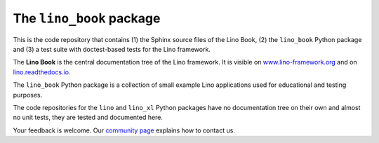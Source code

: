 =========================
The ``lino_book`` package
=========================





.. image:: https://readthedocs.org/projects/lino/badge/?version=latest
   :target: http://lino.readthedocs.io/en/latest/?badge=latest
.. image:: https://coveralls.io/repos/github/lino-framework/book/badge.svg?branch=master
   :target: https://coveralls.io/github/lino-framework/book?branch=master
.. image:: https://travis-ci.org/lino-framework/book.svg?branch=stable
   :target: https://travis-ci.org/lino-framework/book?branch=stable
.. image:: https://img.shields.io/pypi/v/lino.svg
   :target: https://pypi.python.org/pypi/lino/
.. image:: https://img.shields.io/pypi/l/lino.svg
   :target: https://pypi.python.org/pypi/lino/

This is the code repository that contains (1) the Sphinx source files
of the Lino Book, (2) the ``lino_book`` Python package and (3) a test
suite with doctest-based tests for the Lino framework.

The **Lino Book** is the central documentation tree of the Lino
framework.  It is visible on `www.lino-framework.org
<http://www.lino-framework.org>`__ and on `lino.readthedocs.io
<http://lino.readthedocs.io>`__.  

The ``lino_book`` Python package is a collection of small example Lino
applications used for educational and testing purposes.

The code repositories for the ``lino`` and ``lino_xl`` Python packages
have no documentation tree on their own and almost no unit tests, they
are tested and documented here.

Your feedback is welcome.  Our `community page
<http://www.lino-framework.org/community>`__ explains how to contact us.
  


